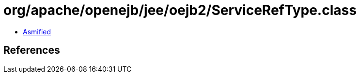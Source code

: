 = org/apache/openejb/jee/oejb2/ServiceRefType.class

 - link:ServiceRefType-asmified.java[Asmified]

== References

